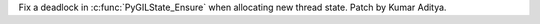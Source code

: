 Fix a deadlock in :c:func:`PyGILState_Ensure` when allocating new thread state. Patch by Kumar Aditya.
